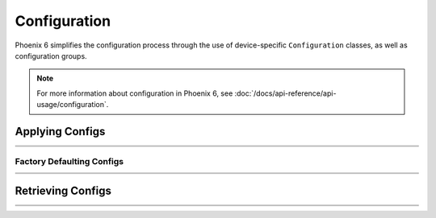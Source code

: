 Configuration
=============

Phoenix 6 simplifies the configuration process through the use of device-specific ``Configuration`` classes, as well as configuration groups.

.. note:: For more information about configuration in Phoenix 6, see :doc:`/docs/api-reference/api-usage/configuration`.

Applying Configs
----------------

.. list-table::
   :width: 100%
   :widths: 1 99

   * - .. centered:: v5
     - .. tab-set::

         .. tab-item:: Java
            :sync: Java

            .. code-block:: Java

               // set slot 0 gains
               // 50 ms timeout on each config call
               m_motor.config_kF(0, 0.05, 50);
               m_motor.config_kP(0, 0.046, 50);
               m_motor.config_kI(0, 0.0002, 50);
               m_motor.config_kD(0, 0.42, 50);

         .. tab-item:: C++
            :sync: C++

            .. code-block:: cpp

               // set slot 0 gains
               // 50 ms timeout on each config call
               m_motor.Config_kF(0, 0.05, 50);
               m_motor.Config_kP(0, 0.046, 50);
               m_motor.Config_kI(0, 0.0002, 50);
               m_motor.Config_kD(0, 0.42, 50);

   * - .. centered:: v6
     - .. tab-set::

         .. tab-item:: Java
            :sync: Java

            .. code-block:: java

               // set slot 0 gains
               var slot0Configs = new Slot0Configs();
               slot0Configs.kV = 0.12;
               slot0Configs.kP = 0.11;
               slot0Configs.kI = 0.5;
               slot0Configs.kD = 0.001;

               // apply gains, 50 ms total timeout
               m_talonFX.getConfigurator().apply(slot0Configs, 0.050);

         .. tab-item:: C++
            :sync: C++

            .. code-block:: cpp

               // set slot 0 gains
               configs::Slot0Configs slot0Configs{};
               slot0Configs.kV = 0.12;
               slot0Configs.kP = 0.11;
               slot0Configs.kI = 0.5;
               slot0Configs.kD = 0.001;

               // apply gains, 50 ms total timeout
               m_talonFX.GetConfigurator().Apply(slot0Configs, 50_ms);

Factory Defaulting Configs
^^^^^^^^^^^^^^^^^^^^^^^^^^

.. list-table::
   :width: 100%
   :widths: 1 99

   * - .. centered:: v5
     - .. tab-set::

         .. tab-item:: Java
            :sync: Java

            .. code-block:: Java

               // user must remember to factory default if they configure devices in code
               m_motor.configFactoryDefault();

         .. tab-item:: C++
            :sync: C++

            .. code-block:: cpp

               // user must remember to factory default if they configure devices in code
               m_motor.ConfigFactoryDefault();

   * - .. centered:: v6
     - .. tab-set::

         .. tab-item:: Java
            :sync: Java

            .. code-block:: Java

               // any unmodified configs in a configuration object are *automatically* factory-defaulted;
               // user can perform a full factory default by passing a new device configuration object
               m_motor.getConfigurator().apply(new TalonFXConfiguration());

         .. tab-item:: C++
            :sync: C++

            .. code-block:: cpp

               // any unmodified configs in a configuration object are *automatically* factory-defaulted;
               // user can perform a full factory default by passing a new device configuration object
               m_motor.GetConfigurator().Apply(TalonFXConfiguration{});

Retrieving Configs
------------------

.. list-table::
   :width: 100%
   :widths: 1 99

   * - .. centered:: v5
     - .. tab-set::

         .. tab-item:: Java
            :sync: Java

            .. code-block:: Java

               // a limited number of configs have configGet* methods;
               // for example, you can get the supply current limits
               var supplyCurLim = new SupplyCurrentLimitConfiguration();
               m_motor.configGetSupplyCurrentLimit(supplyCurLim);

         .. tab-item:: C++
            :sync: C++

            .. code-block:: cpp

               // a limited number of configs have ConfigGet* methods;
               // for example, you can get the supply current limits
               SupplyCurrentLimitConfiguration supplyCurLim{};
               m_motor.ConfigGetSupplyCurrentLimit(supplyCurLim);

   * - .. centered:: v6
     - .. tab-set::

         .. tab-item:: Java
            :sync: Java

            .. code-block:: Java

               var fx_cfg = new TalonFXConfiguration();
               // fetch *all* configs currently applied to the device
               m_motor.getConfigurator().refresh(fx_cfg);

         .. tab-item:: C++
            :sync: C++

            .. code-block:: cpp

               configs::TalonFXConfiguration fx_cfg{};
               // fetch *all* configs currently applied to the device
               m_motor.GetConfigurator().Refresh(fx_cfg);
